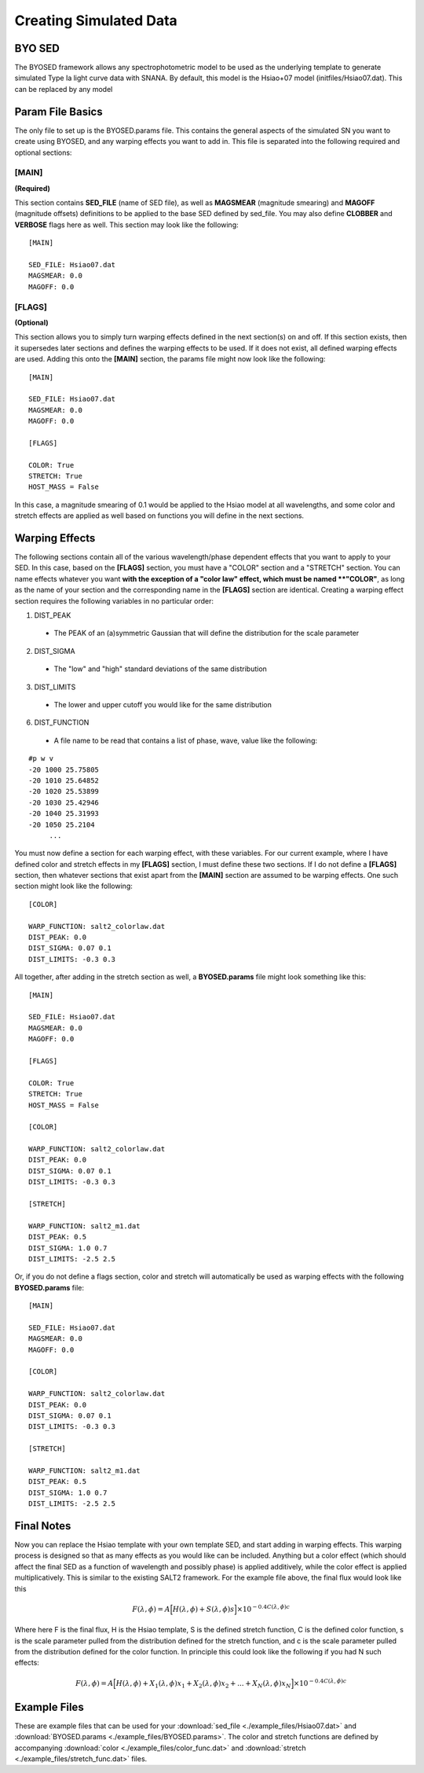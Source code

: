 ***********************
Creating Simulated Data
***********************

BYO SED
=======

The BYOSED framework allows any spectrophotometric model to be used
as the underlying template to generate simulated Type Ia light curve data
with SNANA. By default, this model is the Hsiao+07 model (initfiles/Hsiao07.dat).
This can be replaced by any model


Param File Basics
=================

The only file to set up is the BYOSED.params file. This contains the general aspects
of the simulated SN you want to create using BYOSED, and any warping effects you
want to add in. This file is separated into the following required and optional sections:

[MAIN]
------
**(Required)**

This section contains **SED_FILE** (name of SED file), as well as **MAGSMEAR** (magnitude 
smearing) and **MAGOFF** (magnitude offsets) definitions to be applied to the base SED defined by
sed_file. You may also define **CLOBBER** and **VERBOSE** flags here as well. This section may look
like the following:

::
	
	[MAIN]

	SED_FILE: Hsiao07.dat
	MAGSMEAR: 0.0
	MAGOFF: 0.0


[FLAGS]
-------
**(Optional)**

This section allows you to simply turn warping effects defined in the next section(s) on and off. If
this section exists, then it supersedes later sections and defines the warping effects to be used. 
If it does not exist, all defined warping effects are used. Adding this onto the **[MAIN]** section,
the params file might now look like the following:

::

	[MAIN]

	SED_FILE: Hsiao07.dat
	MAGSMEAR: 0.0
	MAGOFF: 0.0

	[FLAGS]

	COLOR: True
	STRETCH: True
	HOST_MASS = False


In this case, a magnitude smearing of 0.1 would be applied to the Hsiao model at all wavelengths,
and some color and stretch effects are applied as well based on functions you will 
define in the next sections. 

Warping Effects
===============

The following sections contain all of the various wavelength/phase dependent effects that you want
to apply to your SED. In this case, based on the **[FLAGS]** section, you must have a "COLOR" section
and a "STRETCH" section. You can name effects whatever you want **with the exception of a "color law" 
effect, which must be named **"COLOR"**, as long as the name of your section and the corresponding
name in the **[FLAGS]** section are identical. Creating a warping effect section requires the following
variables in no particular order:

1. DIST_PEAK

  * The PEAK of an (a)symmetric Gaussian that will define the distribution for the scale parameter

2. DIST_SIGMA

  * The "low" and "high" standard deviations of the same distribution

3. DIST_LIMITS

  * The lower and upper cutoff you would like for the same distribution 

6. DIST_FUNCTION

  * A file name to be read that contains a list of phase, wave, value like the following:

::

	#p w v
	-20 1000 25.75805
	-20 1010 25.64852
	-20 1020 25.53899
	-20 1030 25.42946
	-20 1040 25.31993
	-20 1050 25.2104
	     ...

You must now define a section for each warping effect, with these variables. For our current example,
where I have defined color and stretch effects in my **[FLAGS]** section, I must define these two
sections. If I do not define a **[FLAGS]** section, then whatever sections that exist apart from
the **[MAIN]** section are assumed to be warping effects. One such section might look like the
following:


::

	[COLOR]

	WARP_FUNCTION: salt2_colorlaw.dat
	DIST_PEAK: 0.0
	DIST_SIGMA: 0.07 0.1
	DIST_LIMITS: -0.3 0.3

All together, after adding in the stretch section as well, a **BYOSED.params** file might look something like this:

::

	[MAIN]

	SED_FILE: Hsiao07.dat
	MAGSMEAR: 0.0
	MAGOFF: 0.0

	[FLAGS]

	COLOR: True
	STRETCH: True
	HOST_MASS = False

	[COLOR]

	WARP_FUNCTION: salt2_colorlaw.dat
	DIST_PEAK: 0.0
	DIST_SIGMA: 0.07 0.1
	DIST_LIMITS: -0.3 0.3

	[STRETCH]

	WARP_FUNCTION: salt2_m1.dat
	DIST_PEAK: 0.5
	DIST_SIGMA: 1.0 0.7
	DIST_LIMITS: -2.5 2.5

Or, if you do not define a flags section, color and stretch will automatically be used as 
warping effects with the following **BYOSED.params** file:

::

	[MAIN]

	SED_FILE: Hsiao07.dat
	MAGSMEAR: 0.0
	MAGOFF: 0.0

	[COLOR]

	WARP_FUNCTION: salt2_colorlaw.dat
	DIST_PEAK: 0.0
	DIST_SIGMA: 0.07 0.1
	DIST_LIMITS: -0.3 0.3

	[STRETCH]

	WARP_FUNCTION: salt2_m1.dat
	DIST_PEAK: 0.5
	DIST_SIGMA: 1.0 0.7
	DIST_LIMITS: -2.5 2.5

Final Notes
===========

Now you can replace the Hsiao template with your own template SED, and start adding in warping
effects. This warping process is designed so that as many effects as you would like can be
included. Anything but a color effect (which should affect the final SED as a function of
wavelength and possibly phase) is applied additively, while the color effect is applied
multiplicatively. This is similar to the existing SALT2 framework. For the example file 
above, the final flux would look like this 

.. math::

   F(\lambda,\phi)=A\Big[H(\lambda,\phi)+S(\lambda,\phi)s\Big]\times10^{-0.4C(\lambda,\phi)c}

Where here F is the final flux, H is the Hsiao template, S is the defined stretch function,
C is the defined color function, s is the scale parameter pulled from the distribution defined
for the stretch function, and c is the scale parameter pulled from the distribution defined 
for the color function. In principle this could look like the following if you had N such effects:

.. math::

   F(\lambda,\phi)=A\Big[H(\lambda,\phi)+X_1(\lambda,\phi)x_1+X_2(\lambda,\phi)x_2+...+X_N(\lambda,\phi)x_N\Big]\times10^{-0.4C(\lambda,\phi)c}




Example Files
=============

These are example files that can be used for your :download:`sed_file <./example_files/Hsiao07.dat>` and :download:`BYOSED.params <./example_files/BYOSED.params>`.
The color and stretch functions are defined by accompanying :download:`color <./example_files/color_func.dat>` and :download:`stretch <./example_files/stretch_func.dat>` files.






















